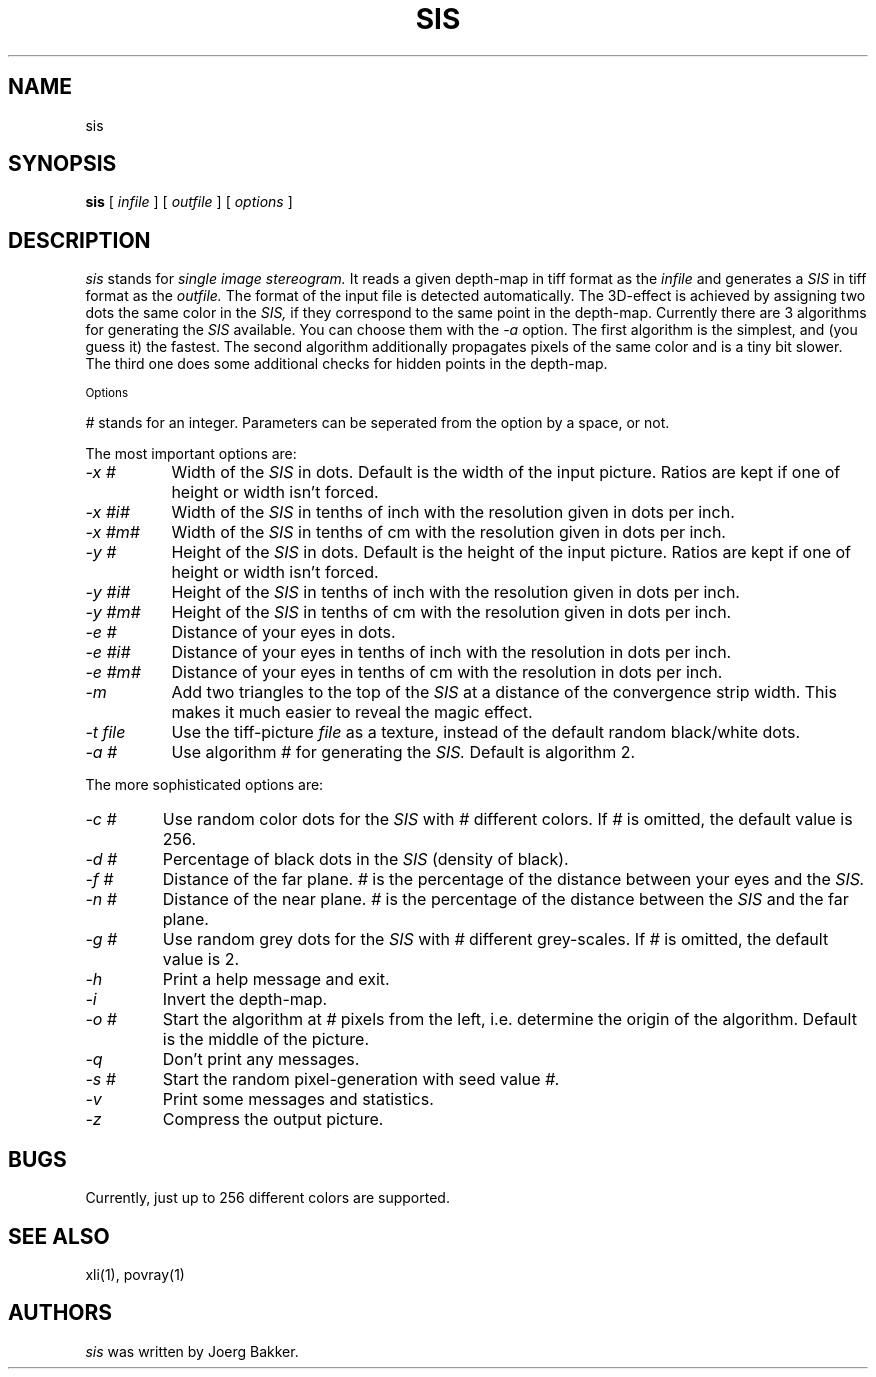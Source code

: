 .TH SIS 1 "1995 February 19"
.UC 4
.SH NAME
sis
.SH SYNOPSIS
.B sis
[
.I infile
] [
.I outfile
] [
.I options
]
.br
.SH DESCRIPTION
.I sis
stands for
.I single image stereogram.
It reads a given depth-map in tiff format as
the
.I infile
and generates a
.I SIS
in tiff format as the
.I outfile.
The format of the input file is detected automatically.
The 3D-effect is achieved by assigning two dots the same color
in the
.I SIS,
if they correspond to the same point
in the depth-map. Currently there are 3 algorithms for
generating the
.I SIS
available.
You can choose them with the
.I -a
option.
The first algorithm is the simplest, and (you guess it) the fastest.
The second algorithm additionally propagates pixels of the same color and
is a tiny bit slower. The third one does some additional checks for hidden
points in the depth-map.
.PP
.SM Options
.PP
.I #
stands for an integer.
Parameters can be seperated from the option by a space, or not.
.PP
The most important options are:
.TP 8
.I -x #
Width of the
.I SIS
in dots. Default is the width of the input picture. Ratios are kept
if one of height or width isn't forced.
.TP
.I -x #i#
Width of the
.I SIS
in tenths of inch with the resolution given in dots per inch.
.TP
.I -x #m#
Width of the
.I SIS
in tenths of cm with the resolution given in dots per inch.
.TP
.I -y #
Height of the
.I SIS
in dots. Default is the height of the input picture. Ratios are kept
if one of height or width isn't forced.
.TP
.I -y #i#
Height of the
.I SIS
in tenths of inch with the resolution given in dots per inch.
.TP
.I -y #m#
Height of the
.I SIS
in tenths of cm with the resolution given in dots per inch.
.TP
.I -e #
Distance of your eyes in dots.
.TP
.I -e #i#
Distance of your eyes in tenths of inch with the resolution in dots per
inch.
.TP
.I -e #m#
Distance of your eyes in tenths of cm with the resolution in dots per
inch.
.TP
.I -m
Add two triangles to the top of the
.I SIS
at a distance of the convergence strip width. This makes it much
easier to reveal the magic effect.
.TP
.I -t file
Use the tiff-picture
.I file
as a texture, instead of the default random black/white dots.
.TP
.I -a #
Use algorithm
.I #
for generating the
.I SIS.
Default is algorithm 2.
.PP
The more sophisticated options are:
.TP
.I -c #
Use random color dots for the
.I SIS
with
.I #
different colors. If
.I #
is omitted, the default value is 256.
.TP
.I -d #
Percentage of black dots in the
.I SIS
(density of black).
.TP
.I -f #
Distance of the far plane.
.I #
is the percentage of the distance between
your eyes and the
.I SIS.
.TP
.I -n #
Distance of the near plane.
.I #
is the percentage of the distance between
the
.I SIS
and the far plane.
.TP
.I -g #
Use random grey dots for the
.I SIS
with
.I #
different grey-scales. If
.I #
is omitted, the default value is 2.
.TP
.I -h
Print a help message and exit.
.TP
.I -i
Invert the depth-map.
.TP
.I -o #
Start the algorithm at
.I #
pixels from the left, i.e. determine the origin of the
algorithm. Default is the middle
of the picture.
.TP
.I -q
Don't print any messages.
.TP
.I -s #
Start the random pixel-generation with seed value
.I #.
.TP
.I -v
Print some messages and statistics.
.TP
.I -z
Compress the output picture.

.PP
.SH BUGS
Currently, just up to 256 different colors are supported.
.SH SEE ALSO
xli(1), povray(1)
.SH AUTHORS
.PP
.I sis
was written by Joerg Bakker.
